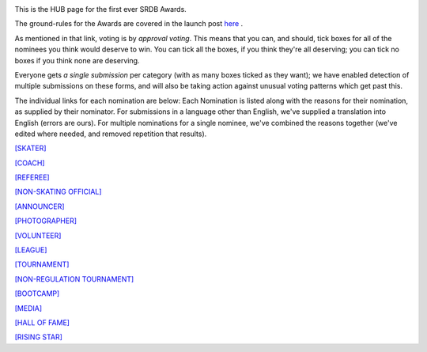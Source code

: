.. title: The First SRDB Awards - HUB
.. slug: srdbawards-hub-2019
.. date: 2019-12-11 09:46:00 UTC+00:00
.. tags: scottish roller derby blog, awards, end of year, votes, volunteer, skater, coach, referee, non-skating official, announcer, photographer, volunteer, league, tournament, non-regulation tournament, bootcamp, media, hall of fame, rising star
.. category:
.. link:
.. description:
.. type: text
.. author: SRD

.. image:: /images/2019/11/SRDB-Award.png
  :alt: The SRDB Award Logo: the Scottish Roller Derby Blog Logo (concentric circles, outer circle containing words "Scottish Roller Derby" all-capitals, separated by five-pointed stars, and an inner ring of stars just outside the boundary of the inner circle; inner circle containing a modification of the "lion of scotland", a heraldic lion, facing right, rampant, with a jammer cover on its head), but with a gold/bronze colour scheme applied.

This is the HUB page for the first ever SRDB Awards.

The ground-rules for the Awards are covered in the launch post `here`_ .

.. _here: https://www.scottishrollerderbyblog.com/posts/2019/11/srdbawards-nom-2019/

As mentioned in that link, voting is by *approval voting*.
This means that you can, and should, tick boxes for all of the nominees you think would deserve to win. You can tick all the boxes, if you think they're all deserving; you can tick no boxes if you think none are deserving.

Everyone gets *a single submission* per category (with as many boxes ticked as they want); we have enabled detection of multiple submissions on these forms, and will also be taking action against unusual voting patterns which get past this.

The individual links for each nomination are below: Each Nomination is listed along with the reasons for their nomination, as supplied by their nominator. For submissions in a language other than English, we've supplied a translation into English (errors are ours). For multiple nominations for a single nominee, we've combined the reasons together (we've edited where needed, and removed repetition that results).

`[SKATER]`__

.. __: https://www.scottishrollerderbyblog.com/pages/2019/srdbawards-skater-2019/

`[COACH]`__

.. __: https://www.scottishrollerderbyblog.com/pages/2019/srdbawards-coach-2019/

`[REFEREE]`__

.. __: https://www.scottishrollerderbyblog.com/pages/2019/srdbawards-referee-2019/

`[NON-SKATING OFFICIAL]`__

.. __: https://www.scottishrollerderbyblog.com/pages/2019/srdbawards-nso-2019/

`[ANNOUNCER]`__

.. __: https://www.scottishrollerderbyblog.com/pages/2019/srdbawards-announcer-2019/

`[PHOTOGRAPHER]`__

.. __: https://www.scottishrollerderbyblog.com/pages/2019/srdbawards-photographer-2019/

`[VOLUNTEER]`__

.. __: https://www.scottishrollerderbyblog.com/pages/2019/srdbawards-volunteer-2019/

`[LEAGUE]`__

.. __: https://www.scottishrollerderbyblog.com/pages/2019/srdbawards-league-2019/

`[TOURNAMENT]`__

.. __: https://www.scottishrollerderbyblog.com/pages/2019/srdbawards-tournament-2019/

`[NON-REGULATION TOURNAMENT]`__

.. __: https://www.scottishrollerderbyblog.com/pages/2019/srdbawards-nonregtournament-2019/

`[BOOTCAMP]`__

.. __: https://www.scottishrollerderbyblog.com/pages/2019/srdbawards-bootcamp-2019/

`[MEDIA]`__

.. __: https://www.scottishrollerderbyblog.com/pages/2019/srdbawards-media-2019/

`[HALL OF FAME]`__

.. __: https://www.scottishrollerderbyblog.com/pages/2019/srdbawards-halloffame-2019/

`[RISING STAR]`__

.. __: https://www.scottishrollerderbyblog.com/pages/2019/srdbawards-risingstar-2019/
